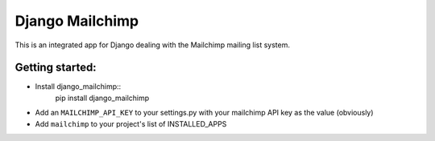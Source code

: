 ================
Django Mailchimp
================

This is an integrated app for Django dealing with the Mailchimp mailing list system.

Getting started:
----------------

* Install django_mailchimp::
    pip install django_mailchimp
    
* Add an ``MAILCHIMP_API_KEY`` to your settings.py with your mailchimp API key as the value (obviously)
    
* Add ``mailchimp`` to your project's list of INSTALLED_APPS
